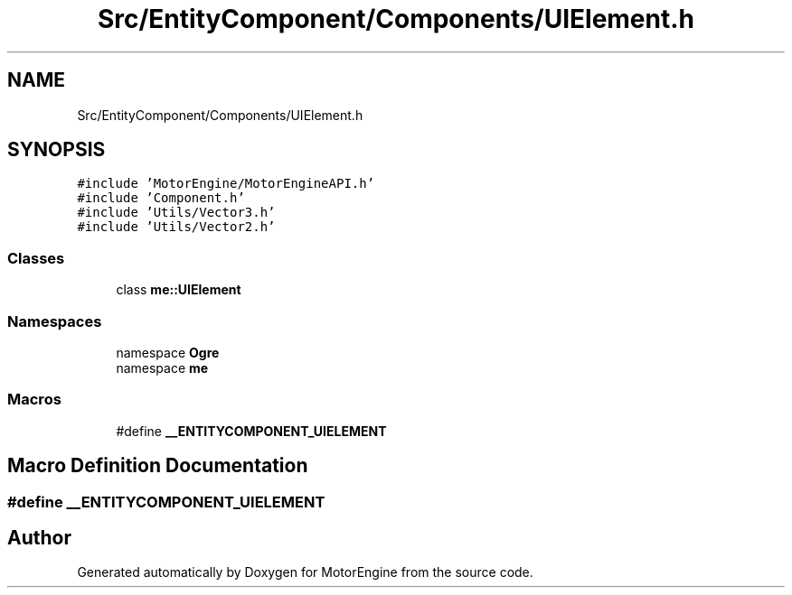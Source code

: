 .TH "Src/EntityComponent/Components/UIElement.h" 3 "Mon Apr 3 2023" "Version 0.2.1" "MotorEngine" \" -*- nroff -*-
.ad l
.nh
.SH NAME
Src/EntityComponent/Components/UIElement.h
.SH SYNOPSIS
.br
.PP
\fC#include 'MotorEngine/MotorEngineAPI\&.h'\fP
.br
\fC#include 'Component\&.h'\fP
.br
\fC#include 'Utils/Vector3\&.h'\fP
.br
\fC#include 'Utils/Vector2\&.h'\fP
.br

.SS "Classes"

.in +1c
.ti -1c
.RI "class \fBme::UIElement\fP"
.br
.in -1c
.SS "Namespaces"

.in +1c
.ti -1c
.RI "namespace \fBOgre\fP"
.br
.ti -1c
.RI "namespace \fBme\fP"
.br
.in -1c
.SS "Macros"

.in +1c
.ti -1c
.RI "#define \fB__ENTITYCOMPONENT_UIELEMENT\fP"
.br
.in -1c
.SH "Macro Definition Documentation"
.PP 
.SS "#define __ENTITYCOMPONENT_UIELEMENT"

.SH "Author"
.PP 
Generated automatically by Doxygen for MotorEngine from the source code\&.
